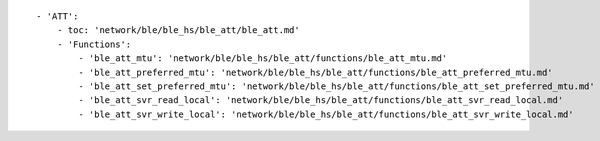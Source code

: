 ::

            - 'ATT':
                - toc: 'network/ble/ble_hs/ble_att/ble_att.md'
                - 'Functions':
                    - 'ble_att_mtu': 'network/ble/ble_hs/ble_att/functions/ble_att_mtu.md'
                    - 'ble_att_preferred_mtu': 'network/ble/ble_hs/ble_att/functions/ble_att_preferred_mtu.md'
                    - 'ble_att_set_preferred_mtu': 'network/ble/ble_hs/ble_att/functions/ble_att_set_preferred_mtu.md'
                    - 'ble_att_svr_read_local': 'network/ble/ble_hs/ble_att/functions/ble_att_svr_read_local.md'
                    - 'ble_att_svr_write_local': 'network/ble/ble_hs/ble_att/functions/ble_att_svr_write_local.md'
